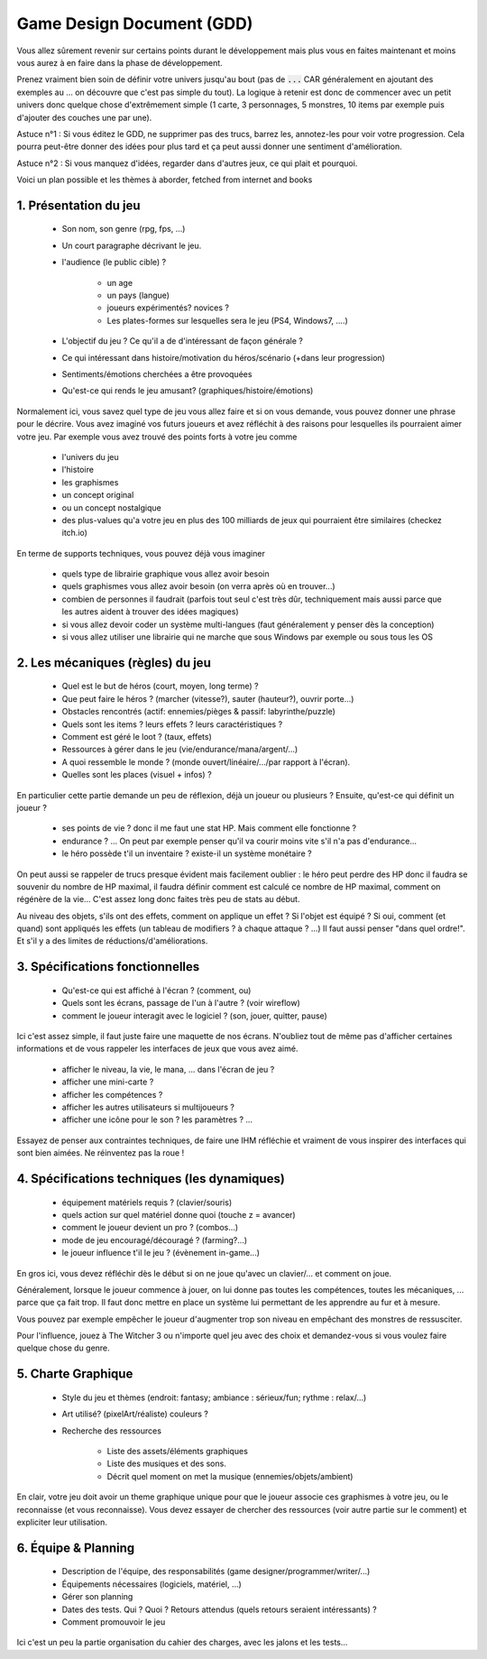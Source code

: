 ===========================
Game Design Document (GDD)
===========================

Vous allez sûrement revenir sur certains points durant le développement mais plus vous en faites maintenant
et moins vous aurez à en faire dans la phase de développement.

Prenez vraiment bien soin de définir votre univers jusqu'au bout (pas de :code:`...` CAR généralement en
ajoutant des exemples au ... on découvre que c'est pas simple du tout). La logique à retenir est donc
de commencer avec un petit univers donc quelque chose d'extrêmement simple (1 carte, 3 personnages, 5 monstres,
10 items par exemple puis d'ajouter des couches une par une).

Astuce n°1 : Si vous éditez le GDD, ne supprimer pas des trucs,
barrez les, annotez-les pour voir votre progression. Cela pourra peut-être donner des idées pour plus tard
et ça peut aussi donner une sentiment d'amélioration.

Astuce n°2 : Si vous manquez d'idées, regarder dans d'autres jeux, ce qui plait et pourquoi.

Voici un plan possible et les thèmes à aborder, fetched from internet and books

1. Présentation du jeu
=========================

	* Son nom, son genre (rpg, fps, ...)
	* Un court paragraphe décrivant le jeu.
	* l'audience (le public cible) ?

		* un age
		* un pays (langue)
		* joueurs expérimentés? novices ?
		* Les plates-formes sur lesquelles sera le jeu (PS4, Windows7, ....)

	* L'objectif du jeu ? Ce qu'il a de d'intéressant de façon générale ?
	* Ce qui intéressant dans histoire/motivation du héros/scénario (+dans leur progression)
	* Sentiments/émotions cherchées a être provoquées
	* Qu'est-ce qui rends le jeu amusant? (graphiques/histoire/émotions)

Normalement ici, vous savez quel type de jeu vous allez faire et si on vous demande, vous pouvez donner
une phrase pour le décrire. Vous avez imaginé vos futurs joueurs et avez réfléchit à des raisons pour
lesquelles ils pourraient aimer votre jeu. Par exemple vous avez trouvé des points forts à votre jeu
comme

	* l'univers du jeu
	* l'histoire
	* les graphismes
	* un concept original
	* ou un concept nostalgique
	* des plus-values qu'a votre jeu en plus des 100 milliards de jeux qui pourraient être similaires (checkez itch.io)

En terme de supports techniques, vous pouvez déjà vous imaginer

	* quels type de librairie graphique vous allez avoir besoin
	* quels graphismes vous allez avoir besoin (on verra après où en trouver...)
	* combien de personnes il faudrait (parfois tout seul c'est très dûr, techniquement mais aussi parce que les autres aident à trouver des idées magiques)
	* si vous allez devoir coder un système multi-langues (faut généralement y penser dès la conception)
	* si vous allez utiliser une librairie qui ne marche que sous Windows par exemple ou sous tous les OS

2. Les mécaniques (règles) du jeu
====================================

	* Quel est le but de héros (court, moyen, long terme) ?
	* Que peut faire le héros ? (marcher (vitesse?), sauter (hauteur?), ouvrir porte...)
	* Obstacles rencontrés (actif: ennemies/pièges & passif: labyrinthe/puzzle)
	* Quels sont les items ? leurs effets ? leurs caractéristiques ?
	* Comment est géré le loot ? (taux, effets)
	* Ressources à gérer dans le jeu (vie/endurance/mana/argent/...)
	* A quoi ressemble le monde ? (monde ouvert/linéaire/.../par rapport à l'écran).
	* Quelles sont les places (visuel + infos) ?

En particulier cette partie demande un peu de réflexion, déjà un joueur ou plusieurs ? Ensuite, qu'est-ce qui
définit un joueur ?

	* ses points de vie ? donc il me faut une stat HP. Mais comment elle fonctionne ?
	* endurance ? ... On peut par exemple penser qu'il va courir moins vite s'il n'a pas d'endurance...
	* le héro possède t'il un inventaire ? existe-il un système monétaire ?

On peut aussi se rappeler de trucs presque évident mais facilement oublier : le héro peut perdre
des HP donc il faudra se souvenir du nombre de HP maximal, il faudra définir comment est calculé
ce nombre de HP maximal, comment on régénère de la vie... C'est assez long donc faites très peu de stats
au début.

Au niveau des objets, s'ils ont des effets, comment on applique un effet ? Si l'objet est équipé ?
Si oui, comment (et quand) sont appliqués les effets (un tableau de modifiers ? à chaque attaque ? ...) Il faut
aussi penser "dans quel ordre!". Et s'il y a des limites de réductions/d'améliorations.

3. Spécifications fonctionnelles
==================================

	* Qu'est-ce qui est affiché à l'écran ? (comment, ou)
	* Quels sont les écrans, passage de l'un à l'autre ? (voir wireflow)
	* comment le joueur interagit avec le logiciel ? (son, jouer, quitter, pause)

Ici c'est assez simple, il faut juste faire une maquette de nos écrans. N'oubliez tout de même pas
d'afficher certaines informations et de vous rappeler les interfaces de jeux que vous avez aimé.

	* afficher le niveau, la vie, le mana, ... dans l'écran de jeu ?
	* afficher une mini-carte ?
	* afficher les compétences ?
	* afficher les autres utilisateurs si multijoueurs ?
	* afficher une icône pour le son ? les paramètres ? ...

Essayez de penser aux contraintes techniques, de faire une IHM réfléchie et vraiment de vous inspirer
des interfaces qui sont bien aimées. Ne réinventez pas la roue !

4. Spécifications techniques (les dynamiques)
======================================================

	* équipement matériels requis ? (clavier/souris)
	* quels action sur quel matériel donne quoi (touche z = avancer)
	* comment le joueur devient un pro ? (combos...)
	* mode de jeu encouragé/découragé ? (farming?...)
	* le joueur influence t'il le jeu ? (évènement in-game...)

En gros ici, vous devez réfléchir dès le début si on ne joue qu'avec un clavier/... et comment
on joue.

Généralement, lorsque le joueur commence à jouer, on lui donne pas toutes les compétences,
toutes les mécaniques, ... parce que ça fait trop. Il faut donc mettre en place un système lui permettant
de les apprendre au fur et à mesure.

Vous pouvez par exemple empêcher le joueur d'augmenter trop son niveau en empêchant des monstres de
ressusciter.

Pour l'influence, jouez à The Witcher 3 ou n'importe quel jeu avec des choix et demandez-vous si vous voulez
faire quelque chose du genre.

5. Charte Graphique
========================

	* Style du jeu et thèmes (endroit: fantasy; ambiance : sérieux/fun; rythme : relax/...)
	* Art utilisé? (pixelArt/réaliste) couleurs ?
	* Recherche des ressources

		* Liste des assets/éléments graphiques
		* Liste des musiques et des sons.
		* Décrit quel moment on met la musique (ennemies/objets/ambient)

En clair, votre jeu doit avoir un theme graphique unique pour que le joueur associe ces graphismes
à votre jeu, ou le reconnaisse (et vous reconnaisse). Vous devez essayer de chercher des ressources
(voir autre partie sur le comment) et expliciter leur utilisation.

6. Équipe & Planning
========================

	* Description de l'équipe, des responsabilités (game designer/programmer/writer/...)
	* Équipements nécessaires (logiciels, matériel, ...)
	* Gérer son planning
	* Dates des tests. Qui ? Quoi ? Retours attendus (quels retours seraient intéressants) ?
	* Comment promouvoir le jeu

Ici c'est un peu la partie organisation du cahier des charges, avec les jalons et les tests...